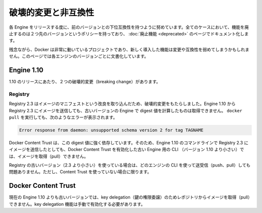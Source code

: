 .. -*- coding: utf-8 -*-
.. URL: https://docs.docker.com/engine/breaking_changes/
.. SOURCE: https://github.com/docker/docker/blob/master/docs/breaking_changes.md
.. doc version: 1.10
.. check date: 2016/02/08
.. -----------------------------------------------------------------------------

.. Breaking changes and incompatibilities

=======================================
破壊的変更と非互換性
=======================================

.. Every Engine release strives to be backward compatible with its predecessors. In all cases, the policy is that feature removal is communicated two releases in advance and documented as part of the deprecated features page.

各 Engine をリリースする度に、前のバージョンとの下位互換性を持つように努めています。全てのケースにおいて、機能を廃止するのは２つ先のバージョンというポリシーを持っており、 :doc:`廃止機能 <deprecated>` のページでドキュメント化します。

.. Unfortunately, Docker is a fast moving project, and newly introduced features may sometime introduce breaking changes and/or incompatibilities. This page documents these by Engine version.

残念ながら、Docker は非常に動いているプロジェクトであり、新しく導入した機能は変更や互換性を弱めてしまうかもしれません。このページでは各エンジンのバージョンごとに文書化しています。

.. Engine 1.10

Engine 1.10
====================

.. There were two breaking changes in the 1.10 release.

1.10 のリリースにあたり、２つの破壊的変更（breaking change）があります。

.. Registry

Registry
----------

.. Registry 2.3 includes improvements to the image manifest that have caused a breaking change. Images pushed by Engine 1.10 to a Registry 2.3 cannot be pulled by digest by older Engine versions. A docker pull that encounters this situation returns the following error:

Registry 2.3 はイメージのマニフェストという改良を取り込んだため、破壊的変更をもたらしました。Engine 1.10 から Registry 2.3 にイメージを送信しても、古いバージョンの Engine で digest 値を計算したものは取得できません。 ``docker pull`` を実行しても、次のようなエラーが表示されます。

.. code-block:: bash

   Error response from daemon: unsupported schema version 2 for tag TAGNAME

.. Docker Content Trust heavily relies on pull by digest. As a result, images pushed from the Engine 1.10 CLI to a 2.3 Registry cannot be pulled by older Engine CLIs (< 1.10) with Docker Content Trust enabled.

Docker Content Trust は、この digest 値に強く依存しています。そのため、Engine 1.10 のコマンドラインで Registry 2.3 にイメージを送信したとしても、Docker Content Trust を有効化した古い Engine 用の CLI （バージョン 1.10 より小さい）では、イメージを取得（pull）できません。

.. If you are using an older Registry version (< 2.3), this problem does not occur with any version of the Engine CLI; push, pull, with and without content trust work as you would expect.

Registry の古いバージョン（2.3 より小さい）を使っている場合は、どのエンジンの CLI を使って送受信（push、pull）しても問題ありません。ただし、Content Trust を使っていない場合に限ります。

.. Docker Content Trust

Docker Content Trust
====================

.. Engine older than the current 1.10 cannot pull images from repositories that have enabled key delegation. Key delegation is a feature which requires a manual action to enable.

現在の Engine 1.10 よりも古いバージョンでは、key delegation（鍵の権限委譲）のためレポジトリからイメージを取得（pull）できません。key delegation 機能は手動で有効化する必要があります。